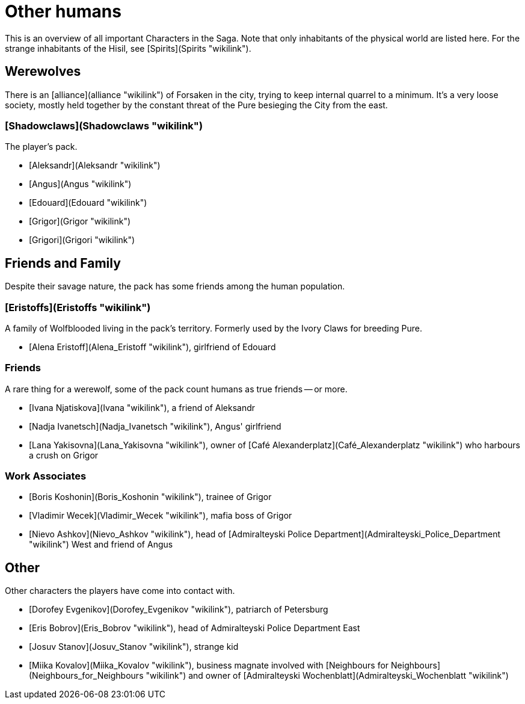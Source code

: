 = Other humans

This is an overview of all important Characters in the Saga. Note that
only inhabitants of the physical world are listed here. For the strange
inhabitants of the Hisil, see [Spirits](Spirits "wikilink").

## Werewolves

There is an [alliance](alliance "wikilink") of Forsaken in the city,
trying to keep internal quarrel to a minimum. It's a very loose society,
mostly held together by the constant threat of the Pure besieging the
City from the east.

### [Shadowclaws](Shadowclaws "wikilink")

The player's pack.

  - [Aleksandr](Aleksandr "wikilink")
  - [Angus](Angus "wikilink")
  - [Edouard](Edouard "wikilink")
  - [Grigor](Grigor "wikilink")
  - [Grigori](Grigori "wikilink")



## Friends and Family

Despite their savage nature, the pack has some friends among the human
population.

### [Eristoffs](Eristoffs "wikilink")

A family of Wolfblooded living in the pack's territory. Formerly used by
the Ivory Claws for breeding Pure.

  - [Alena Eristoff](Alena_Eristoff "wikilink"), girlfriend of Edouard

### Friends

A rare thing for a werewolf, some of the pack count humans as true
friends -- or more.

  - [Ivana Njatiskova](Ivana "wikilink"), a friend of Aleksandr
  - [Nadja Ivanetsch](Nadja_Ivanetsch "wikilink"), Angus' girlfriend
  - [Lana Yakisovna](Lana_Yakisovna "wikilink"), owner of [Café
    Alexanderplatz](Café_Alexanderplatz "wikilink") who harbours a crush
    on Grigor

### Work Associates

  - [Boris Koshonin](Boris_Koshonin "wikilink"), trainee of Grigor
  - [Vladimir Wecek](Vladimir_Wecek "wikilink"), mafia boss of Grigor
  - [Nievo Ashkov](Nievo_Ashkov "wikilink"), head of [Admiralteyski
    Police Department](Admiralteyski_Police_Department "wikilink") West
    and friend of Angus

## Other

Other characters the players have come into contact with.

  - [Dorofey Evgenikov](Dorofey_Evgenikov "wikilink"), patriarch of
    Petersburg
  - [Eris Bobrov](Eris_Bobrov "wikilink"), head of Admiralteyski Police
    Department East
  - [Josuv Stanov](Josuv_Stanov "wikilink"), strange kid
  - [Miika Kovalov](Miika_Kovalov "wikilink"), business magnate involved
    with [Neighbours for
    Neighbours](Neighbours_for_Neighbours "wikilink") and owner of
    [Admiralteyski Wochenblatt](Admiralteyski_Wochenblatt "wikilink")
